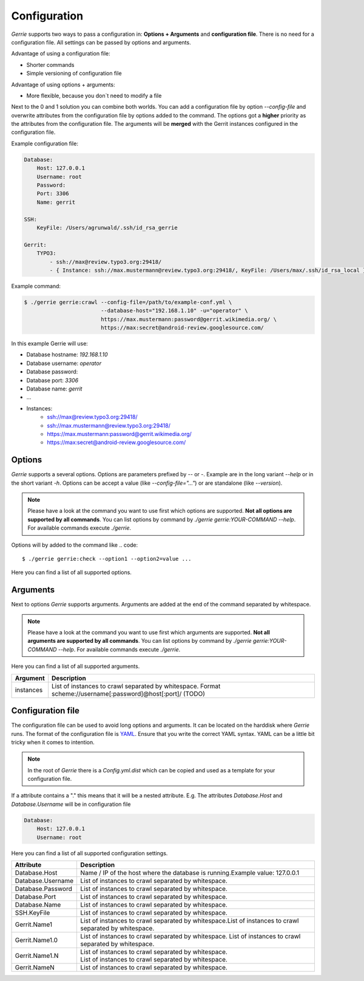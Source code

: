 Configuration
###############

*Gerrie* supports two ways to pass a configuration in: **Options + Arguments** and **configuration file**.
There is no need for a configuration file.
All settings can be passed by options and arguments.

Advantage of using a configuration file:

* Shorter commands
* Simple versioning of configuration file

Advantage of using options + arguments:

* More flexible, because you don`t need to modify a file

Next to the 0 and 1 solution you can combine both worlds.
You can add a configuration file by option *--config-file* and overwrite attributes from the configuration file by options added to the command.
The options got a **higher** priority as the attributes from the configuration file.
The arguments will be **merged** with the Gerrit instances configured in the configuration file.

Example configuration file:

.. code:: yaml

    Database:
        Host: 127.0.0.1
        Username: root
        Password:
        Port: 3306
        Name: gerrit

    SSH:
        KeyFile: /Users/agrunwald/.ssh/id_rsa_gerrie

    Gerrit:
        TYPO3:
            - ssh://max@review.typo3.org:29418/
            - { Instance: ssh://max.mustermann@review.typo3.org:29418/, KeyFile: /Users/max/.ssh/id_rsa_local }

Example command:

.. code::

    $ ./gerrie gerrie:crawl --config-file=/path/to/example-conf.yml \
                            --database-host="192.168.1.10" -u="operator" \
                            https://max.mustermann:password@gerrit.wikimedia.org/ \
                            https://max:secret@android-review.googlesource.com/

In this example Gerrie will use:

* Database hostname: *192.168.1.10*
* Database username: *operator*
* Database password:
* Database port: *3306*
* Database name: *gerrit*
* ...
* Instances:
    * ssh://max@review.typo3.org:29418/
    * ssh://max.mustermann@review.typo3.org:29418/
    * https://max.mustermann:password@gerrit.wikimedia.org/
    * https://max:secret@android-review.googlesource.com/

Options
========
*Gerrie* supports a several options.
Options are parameters prefixed by *--* or *-*.
Example are in the long variant *--help* or in the short variant *-h*.
Options can be accept a value (like *--config-file="..."*) or are standalone (like *--version*).

.. note::

    Please have a look at the command you want to use first which options are supported.
    **Not all options are supported by all commands**.
    You can list options by command by *./gerrie gerrie:YOUR-COMMAND --help*.
    For available commands execute *./gerrie*.

Options will by added to the command like
.. code::

    $ ./gerrie gerrie:check --option1 --option2=value ...

Here you can find a list of all supported options.

+-----------------+----------------+----------------------------------------------------------------------------+
| Long option     | Short option   | Description                                                                |
+=================+================+============================================================================+
| --config-file   | -c             | Path to configuration file (default: "Config.yml").                        |
+-----------------+----------------+----------------------------------------------------------------------------+
| -\-database-hot | -H             | Name / IP of the host where the database is running.                      |                          |
+-----------------+----------------+----------------------------------------------------------------------------+
| --database-user | -u             | Username to access the database (TODO)                                     |
+-----------------+----------------+----------------------------------------------------------------------------+
| --database-pass | -p             | Password to access the database (TODO)                                     |
+-----------------+----------------+----------------------------------------------------------------------------+
| --database-port | -P             | Port where the database is listen (TODO)                                   |
+-----------------+----------------+----------------------------------------------------------------------------+
| --database-name | -N             | Name of the database which should be used (TODO)                           |
+-----------------+----------------+----------------------------------------------------------------------------+
| --ssh-key       | -k             | Path to SSH private key for authentication (TODO)                          |
+-----------------+----------------+----------------------------------------------------------------------------+
| --help          | -h             | Display this help message. (TODO)                                          |
+-----------------+----------------+----------------------------------------------------------------------------+

Arguments
==========
Next to options *Gerrie* supports arguments.
Arguments are added at the end of the command separated by whitespace.

.. note::

    Please have a look at the command you want to use first which arguments are supported.
    **Not all arguments are supported by all commands**.
    You can list options by command by *./gerrie gerrie:YOUR-COMMAND --help*.
    For available commands execute *./gerrie*.

Here you can find a list of all supported arguments.

+--------------+--------------------------------------------------------------------------------------------+
| Argument     | Description                                                                                |
+==============+============================================================================================+
| instances    | List of instances to crawl separated by whitespace.                                        |
|              | Format scheme://username[:password]@host[:port]/ (TODO)                                    |
+--------------+--------------------------------------------------------------------------------------------+


Configuration file
======================

The configuration file can be used to avoid long options and arguments.
It can be located on the harddisk where *Gerrie* runs.
The format of the configuration file is `YAML`_.
Ensure that you write the correct YAML syntax.
YAML can be a little bit tricky when it comes to intention.

.. note::

    In the root of *Gerrie* there is a *Config.yml.dist* which can be copied and used as a template for your configuration file.

If a attribute contains a "." this means that it will be a nested attribute.
E.g. The attributes *Database.Host* and *Database.Username* will be in configuration file

.. code:: yaml

    Database:
        Host: 127.0.0.1
        Username: root

Here you can find a list of all supported configuration settings.

+-------------------+--------------------------------------------------------------------------------------------+
| Attribute         | Description                                                                                |
+===================+============================================================================================+
| Database.Host     | Name / IP of the host where the database is running.\                                      |
|                   | Example value: 127.0.0.1                                                                   |
+-------------------+--------------------------------------------------------------------------------------------+
| Database.Username | List of instances to crawl separated by whitespace.                                        |
+-------------------+--------------------------------------------------------------------------------------------+
| Database.Password | List of instances to crawl separated by whitespace.                                        |
+-------------------+--------------------------------------------------------------------------------------------+
| Database.Port     | List of instances to crawl separated by whitespace.                                        |
+-------------------+--------------------------------------------------------------------------------------------+
| Database.Name     | List of instances to crawl separated by whitespace.                                        |
+-------------------+--------------------------------------------------------------------------------------------+
| SSH.KeyFile       | List of instances to crawl separated by whitespace.                                        |
+-------------------+--------------------------------------------------------------------------------------------+
| Gerrit.Name1      | List of instances to crawl separated by whitespace.\                                       |
|                   | List of instances to crawl separated by whitespace.                                        |
+-------------------+--------------------------------------------------------------------------------------------+
| Gerrit.Name1.0    | List of instances to crawl separated by whitespace.                                        |
|                   | List of instances to crawl separated by whitespace.                                        |
+-------------------+--------------------------------------------------------------------------------------------+
| Gerrit.Name1.N    | | List of instances to crawl separated by whitespace.                                      |
|                   | | List of instances to crawl separated by whitespace.                                      |
+-------------------+--------------------------------------------------------------------------------------------+
| Gerrit.NameN      | List of instances to crawl separated by whitespace.                                        |
+-------------------+--------------------------------------------------------------------------------------------+

.. _YAML: http://en.wikipedia.org/wiki/YAML
